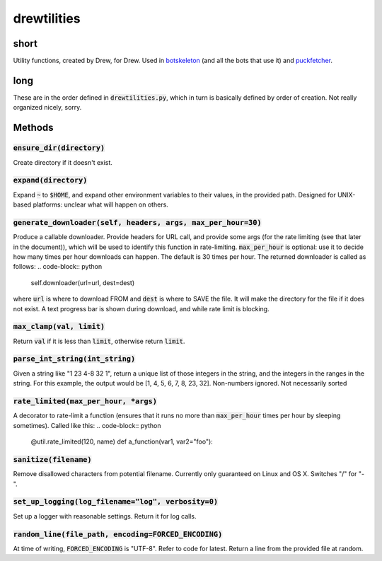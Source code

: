 drewtilities
=============

| |BSD3 License|

| |Build Status|

| |Coverage Status|

| |Issue Count|

.. image:: https://badge.fury.io/py/drewtilities.svg
    :target: https://badge.fury.io/py/drewtilities

.. image:: https://badge.waffle.io/alixnovosi/drewtilities.png?label=ready&title=Ready
    :target: https://waffle.io/alixnovosi/drewtilities
    :alt: 'Stories in Ready'

.. |BSD3 License| image:: http://img.shields.io/badge/license-BSD3-brightgreen.svg
   :target: https://tldrlegal.com/license/bsd-3-clause-license-%28revised%29
.. |Build Status| image:: https://travis-ci.org/alixnovosi/drewtilities.svg?branch=master
   :target: https://travis-ci.org/alixnovosi/drewtilities
.. |Coverage Status| image:: https://coveralls.io/repos/alixnovosi/drewtilities/badge.svg?branch=master&service=github
   :target: https://coveralls.io/github/alixnovosi/drewtilities?branch=master
.. |Issue Count| image:: https://codeclimate.com/github/alixnovosi/drewtilities/badges/issue_count.svg
   :target: https://codeclimate.com/github/alixnovosi/drewtilities

=====
short
=====
Utility functions, created by Drew, for Drew.
Used in `botskeleton`_ (and all the bots that use it) and `puckfetcher`_.

.. _botskeleton: https://github.com/alixnovosi/botskeleton
.. _puckfetcher: https://github.com/alixnovosi/puckfetcher

====
long
====
These are in the order defined in :code:`drewtilities.py`,
which in turn is basically defined by order of creation.
Not really organized nicely,
sorry.

=======
Methods
=======

-----------------------------
:code:`ensure_dir(directory)`
-----------------------------
Create directory if it doesn't exist.

-------------------------
:code:`expand(directory)`
-------------------------
Expand :code:`~` to :code:`$HOME`,
and expand other environment variables to their values,
in the provided path.
Designed for UNIX-based platforms:
unclear what will happen on others.

-----------------------------------------------------------------
:code:`generate_downloader(self, headers, args, max_per_hour=30)`
-----------------------------------------------------------------
Produce a callable downloader.
Provide headers for URL call,
and provide some args
(for the rate limiting
(see that later in the document)),
which will be used to identify this function in rate-limiting.
:code:`max_per_hour` is optional:
use it to decide how many times per hour downloads can happen.
The default is 30 times per hour.
The returned downloader is called as follows:
.. code-block:: python

    self.downloader(url=url, dest=dest)

where :code:`url` is where to download FROM and :code:`dest` is where to SAVE the file.
It will make the directory for the file if it does not exist.
A text progress bar is shown during download,
and while rate limit is blocking.

-----------------------------
:code:`max_clamp(val, limit)`
-----------------------------
Return :code:`val` if it is less than :code:`limit`,
otherwise return :code:`limit`.

------------------------------------
:code:`parse_int_string(int_string)`
------------------------------------
Given a string like "1 23 4-8 32 1",
return a unique list of those integers in the string,
and the integers in the ranges in the string.
For this example,
the output would be [1, 4, 5, 6, 7, 8, 23, 32].
Non-numbers ignored.
Not necessarily sorted

-----------------------------------------
:code:`rate_limited(max_per_hour, *args)`
-----------------------------------------
A decorator to rate-limit a function
(ensures that it runs no more than :code:`max_per_hour` times per hour by sleeping sometimes).
Called like this:
.. code-block:: python

    @util.rate_limited(120, name)
    def a_function(var1, var2="foo"):

--------------------------
:code:`sanitize(filename)`
--------------------------
Remove disallowed characters from potential filename.
Currently only guaranteed on Linux and OS X.
Switches "/" for "-".

-------------------------------------------------------
:code:`set_up_logging(log_filename="log", verbosity=0)`
-------------------------------------------------------
Set up a logger with reasonable settings.
Return it for log calls.

--------------------------------------------------------
:code:`random_line(file_path, encoding=FORCED_ENCODING)`
--------------------------------------------------------
At time of writing,
:code:`FORCED_ENCODING` is "UTF-8".
Refer to code for latest.
Return a line from the provided file at random.

